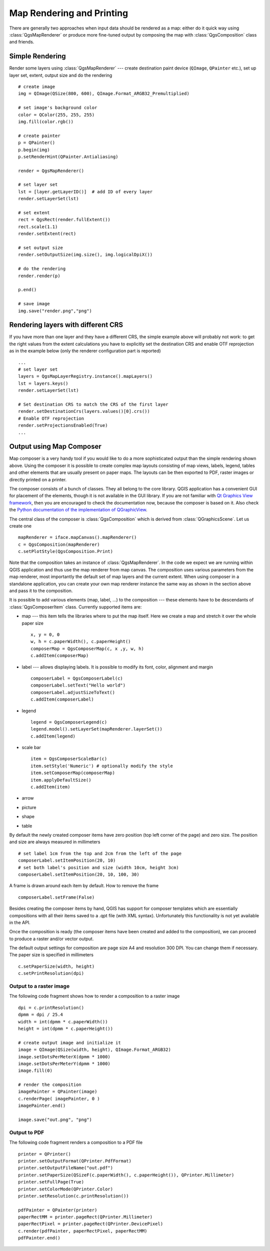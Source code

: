 .. index:: map rendering, map printing

.. _composer:

**************************
Map Rendering and Printing
**************************

There are generally two approaches when input data should be rendered as a map:
either do it quick way using :class:`QgsMapRenderer` or produce more fine-tuned
output by composing the map with :class:`QgsComposition` class and friends.

.. index:: map rendering; simple

Simple Rendering
================

Render some layers using :class:`QgsMapRenderer` --- create destination paint
device (``QImage``, ``QPainter`` etc.), set up layer set, extent, output size
and do the rendering

::

  # create image
  img = QImage(QSize(800, 600), QImage.Format_ARGB32_Premultiplied)

  # set image's background color
  color = QColor(255, 255, 255)
  img.fill(color.rgb())

  # create painter
  p = QPainter()
  p.begin(img)
  p.setRenderHint(QPainter.Antialiasing)

  render = QgsMapRenderer()

  # set layer set
  lst = [layer.getLayerID()]  # add ID of every layer
  render.setLayerSet(lst)

  # set extent
  rect = QgsRect(render.fullExtent())
  rect.scale(1.1)
  render.setExtent(rect)

  # set output size
  render.setOutputSize(img.size(), img.logicalDpiX())

  # do the rendering
  render.render(p)

  p.end()

  # save image
  img.save("render.png","png")



Rendering layers with different CRS
====================================

If you have more than one layer and they have a different CRS, the simple
example above will probably not work: to get the right values from the
extent calculations you have to explicitly set the destination CRS and enable
OTF reprojection as in the example below (only the renderer configuration
part is reported)


::

    ...
    # set layer set
    layers = QgsMapLayerRegistry.instance().mapLayers()
    lst = layers.keys()
    render.setLayerSet(lst)

    # Set destination CRS to match the CRS of the first layer
    render.setDestinationCrs(layers.values()[0].crs())
    # Enable OTF reprojection
    render.setProjectionsEnabled(True)
    ...


.. index:: output; using Map Composer

Output using Map Composer
=========================

Map composer is a very handy tool if you would like to do a more sophisticated
output than the simple rendering shown above. Using the composer it is possible
to create complex map layouts consisting of map views, labels, legend, tables
and other elements that are usually present on paper maps. The layouts can be
then exported to PDF, raster images or directly printed on a printer.

The composer consists of a bunch of classes. They all belong to the core
library. QGIS application has a convenient GUI for placement of the elements,
though it is not available in the GUI library. If you are not familiar with
`Qt Graphics View framework <http://doc.qt.io/qt-4.8/qgraphicsview.html>`_,
then you are encouraged to check the documentation now, because the composer
is based on it. Also check the `Python documentation of the implementation of QGraphicView
<http://pyqt.sourceforge.net/Docs/PyQt4/qgraphicsview.html>`_.

The central class of the composer is :class:`QgsComposition` which is derived
from :class:`QGraphicsScene`. Let us create one

::

  mapRenderer = iface.mapCanvas().mapRenderer()
  c = QgsComposition(mapRenderer)
  c.setPlotStyle(QgsComposition.Print)

Note that the composition takes an instance of :class:`QgsMapRenderer`. In the
code we expect we are running within QGIS application and thus use the map
renderer from map canvas. The composition uses various parameters from the map
renderer, most importantly the default set of map layers and the current extent.
When using composer in a standalone application, you can create your own map
renderer instance the same way as shown in the section above and pass it to
the composition.

It is possible to add various elements (map, label, ...) to the composition ---
these elements have to be descendants of :class:`QgsComposerItem` class.
Currently supported items are:

* map --- this item tells the libraries where to put the map itself. Here we
  create a map and stretch it over the whole paper size

  ::

    x, y = 0, 0
    w, h = c.paperWidth(), c.paperHeight()
    composerMap = QgsComposerMap(c, x ,y, w, h)
    c.addItem(composerMap)

* label --- allows displaying labels. It is possible to modify its font, color,
  alignment and margin

  ::

    composerLabel = QgsComposerLabel(c)
    composerLabel.setText("Hello world")
    composerLabel.adjustSizeToText()
    c.addItem(composerLabel)

* legend

  ::

    legend = QgsComposerLegend(c)
    legend.model().setLayerSet(mapRenderer.layerSet())
    c.addItem(legend)

* scale bar

  ::

    item = QgsComposerScaleBar(c)
    item.setStyle('Numeric') # optionally modify the style
    item.setComposerMap(composerMap)
    item.applyDefaultSize()
    c.addItem(item)

* arrow
* picture
* shape
* table

By default the newly created composer items have zero position (top left corner
of the page) and zero size. The position and size are always measured in
millimeters

::

  # set label 1cm from the top and 2cm from the left of the page
  composerLabel.setItemPosition(20, 10)
  # set both label's position and size (width 10cm, height 3cm)
  composerLabel.setItemPosition(20, 10, 100, 30)

A frame is drawn around each item by default. How to remove the frame

::

  composerLabel.setFrame(False)

Besides creating the composer items by hand, QGIS has support for composer
templates which are essentially compositions with all their items saved to a
.qpt file (with XML syntax). Unfortunately this functionality is not yet
available in the API.

Once the composition is ready (the composer items have been created and added
to the composition), we can proceed to produce a raster and/or vector output.

The default output settings for composition are page size A4 and resolution 300
DPI. You can change them if necessary. The paper size is specified in
millimeters

::

  c.setPaperSize(width, height)
  c.setPrintResolution(dpi)

.. index:: output; raster image

Output to a raster image
------------------------

The following code fragment shows how to render a composition to a raster image

::

  dpi = c.printResolution()
  dpmm = dpi / 25.4
  width = int(dpmm * c.paperWidth())
  height = int(dpmm * c.paperHeight())

  # create output image and initialize it
  image = QImage(QSize(width, height), QImage.Format_ARGB32)
  image.setDotsPerMeterX(dpmm * 1000)
  image.setDotsPerMeterY(dpmm * 1000)
  image.fill(0)

  # render the composition
  imagePainter = QPainter(image)
  c.renderPage( imagePainter, 0 )
  imagePainter.end()

  image.save("out.png", "png")

.. index:: output; PDF

Output to PDF
-------------

The following code fragment renders a composition to a PDF file

::

  printer = QPrinter()
  printer.setOutputFormat(QPrinter.PdfFormat)
  printer.setOutputFileName("out.pdf")
  printer.setPaperSize(QSizeF(c.paperWidth(), c.paperHeight()), QPrinter.Millimeter)
  printer.setFullPage(True)
  printer.setColorMode(QPrinter.Color)
  printer.setResolution(c.printResolution())

  pdfPainter = QPainter(printer)
  paperRectMM = printer.pageRect(QPrinter.Millimeter)
  paperRectPixel = printer.pageRect(QPrinter.DevicePixel)
  c.render(pdfPainter, paperRectPixel, paperRectMM)
  pdfPainter.end()

